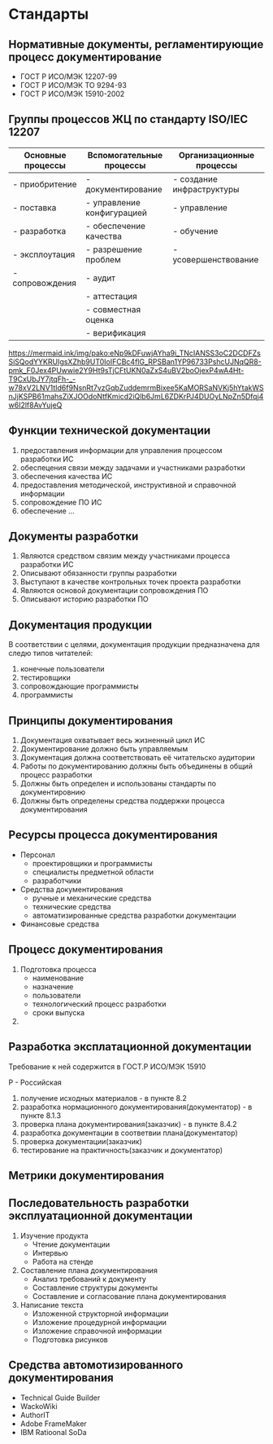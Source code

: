 * Стандарты
** Нормативные документы, регламентирующие процесс документирование

- ГОСТ Р ИСО/МЭК 12207-99
- ГОСТ Р ИСО/МЭК ТО 9294-93
- ГОСТ Р ИСО/МЭК 15910-2002

** Группы процессов ЖЦ по стандарту ISO/IEC 12207

| Основные процессы | Вспомогательные процессы   | Организационные процессы  |
|-------------------+----------------------------+---------------------------|
| - приобритение    | - документирование         | - создание инфраструктуры |
| - поставка        | - управление конфигурацией | - управление              |
| - разработка      | - обеспечение качества     | - обучение                |
| - эксплоутация    | - разрешение проблем       | - усовершенствование      |
| - сопровождения   | - аудит                    |                           |
|                   | - аттестация               |                           |
|                   | - совместная оценка        |                           |
|                   | - верификация              |                           |

https://mermaid.ink/img/pako:eNp9kDFuwjAYha9i_TNcIANSS3oC2DCDFZsSiSQodYYKRUIgsXZhb9UT0IoIFCBc4flG_RPSBan1YP96733PshcUJNqQR8-pmk_F0Jex4PUwwie2Y9Ht9sTjCFtUKN0aZxS4uBV2boOjexP4wA4Ht-T9CxUbJY7jtqFh-_-w78xV2LNV1tId6f9NsnRt7vzGqbZuddemrmBixee5KaMORSaNVKj5hYtakWSnJjKSPB61mahsZiXJOOdoNtfKmicd2iQlb6JmL6ZDKrPJ4DUOyLNpZn5Dfqj4w6I2lf8AvYujeQ

** Функции технической документации

1) предоставления информации для управления процессом разработки ИС
2) обеспецения связи между задачами и участниками разработки
3) обеспечения качества ИС
4) предоставления методической, инструктивной и справочной информации
5) сопровождение ПО ИС
6) обеспечение ...

** Документы разработки

1. Являются средством связим между участниками процесса разработки ИС
2. Описывают обязанности группы разработки
3. Выступают в качестве контрольных точек проекта разработки
4. Являются основой документации сопровождения ПО
5. Описывают историю разработки ПО

** Документация продукции

В соответствии с целями, документация продукции предназначена для следю типов читателей:
1. конечные пользователи
2. тестировщики
3. сопровождающие программисты
4. программисты

** Принципы документирования

1. Документация охватывает весь жизненный цикл ИС
2. Документирование должно быть управляемым
3. Документация должна соответствовать её читательско аудитории
4. Работы по документированию должны быть объединены в общий процесс разработки
5. Должны быть определен и использованы стандарты по документировнию
6. Должны быть определены средства поддержки процесса документирования

** Ресурсы процесса документирования

- Персонал
  - проектировщики и программисты
  - специалисты предметной области
  - разработчики
- Средства документирования
  - ручные и механические средства
  - технические средства
  - автоматизированные средства разработки документации
- Финансовые средства

** Процесс документирования

1. Подготовка процесса
   - наименование
   - назначение
   - пользователи
   - технологический процесс разработки
   - сроки выпуска
2. 

** Разработка эксплатационной документации

Требование к ней содержится в ГОСТ.Р ИСО/МЭК 15910

Р - Российская

1. получение исходных материалов - в пункте 8.2
2. разработка нормационного документирования(документатор) - в пункте 8.1.3
3. проверка плана документирования(заказчик) - в пункте 8.4.2
4. разработка документации в соответвии плана(документатор)
5. проверка документации(заказчик)
6. тестирование на практичность(заказчик и документатор)

** Метрики документирования

[[./image_1.jpg]]

** Последовательность разработки эксплуатационной документации


1. Изучение продукта
   - Чтение документации
   - Интервью
   - Работа на стенде
2. Составление плана документирования
   - Анализ требований к документу
   - Составление структуры документы
   - Составление и согласование плана документирования
3. Написание текста
   - Изложенной структорной информации
   - Изложение процедурной информации
   - Изложение справочной информации
   - Подготовка рисунков

[[./image_2.jpg]]
** Средства автомотизированного документирования

- Technical Guide Builder
- WackoWiki
- AuthorIT
- Adobe FrameMaker
- IBM Ratioonal SoDa


